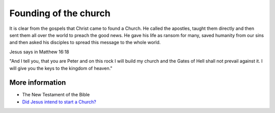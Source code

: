 Founding of the church
=======================

It is clear from the gospels that Christ came to found a Church. He called the apostles, taught them directly and then sent them all over the world to preach the good news. He gave his life as ransom for many, saved humanity from our sins and then asked his disciples to spread this message to the whole world.

Jesus says in Matthew 16:18

"And I tell you, that you are Peter and on this rock I will build my church and the Gates of Hell shall not prevail against it. I will give you the keys to the kingdom of heaven."

More information
----------------

* The New Testament of the Bible
* `Did Jesus intend to start a Church? <https://www.nwcatholic.org/spirituality/ask-father/did-jesus-intend-to-start-a-church.html>`_
